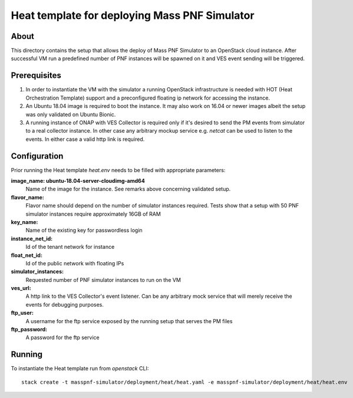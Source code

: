 ----------------------------------------------
Heat template for deploying Mass PNF Simulator
----------------------------------------------

About
=====

This directory contains the setup that allows the deploy of Mass PNF Simulator to an OpenStack cloud instance. After successful VM run a predefined number of PNF instances will be spawned on it and VES event sending will be triggered.

Prerequisites
=============

1) In order to instantiate the VM with the simulator a running OpenStack infrastructure is needed with HOT (Heat Orchestration Template) support and a preconfigured floating ip network for accessing the instance.

2) An Ubuntu 18.04 image is required to boot the instance. It may also work on 16.04 or newer images albeit the setup was only validated on Ubuntu Bionic.

3) A running instance of ONAP with VES Collector is required only if it's desired to send the PM events from simulator to a real collector instance. In other case any arbitrary mockup service e.g. *netcat* can be used to listen to the events. In either case a valid http link is required.

Configuration
=============

Prior running the Heat template *heat.env* needs to be filled with appropriate parameters:

**image_name: ubuntu-18.04-server-cloudimg-amd64**
  Name of the image for the instance. See remarks above concerning validated setup.

**flavor_name:**
  Flavor name should depend on the number of simulator instances required. Tests show that a setup with 50 PNF simulator instances require approximately 16GB of RAM

**key_name:**
  Name of the existing key for passwordless login

**instance_net_id:**
  Id of the tenant network for instance

**float_net_id:**
  Id of the public network with floating IPs

**simulator_instances:**
  Requested number of PNF simulator instances to run on the VM

**ves_url:**
  A http link to the VES Collector's event listener. Can be any arbitrary mock service that will merely receive the events for debugging purposes.

**ftp_user:**
  A username for the ftp service exposed by the running setup that serves the PM files

**ftp_password:**
  A password for the ftp service

Running
=======

To instantiate the Heat template run from *openstack* CLI:

::

  stack create -t masspnf-simulator/deployment/heat/heat.yaml -e masspnf-simulator/deployment/heat/heat.env
